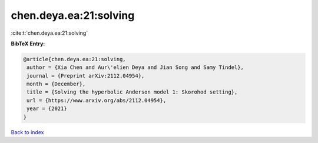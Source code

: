 chen.deya.ea:21:solving
=======================

:cite:t:`chen.deya.ea:21:solving`

**BibTeX Entry:**

.. code-block:: bibtex

   @article{chen.deya.ea:21:solving,
    author = {Xia Chen and Aur\'elien Deya and Jian Song and Samy Tindel},
    journal = {Preprint arXiv:2112.04954},
    month = {December},
    title = {Solving the hyperbolic Anderson model 1: Skorohod setting},
    url = {https://www.arxiv.org/abs/2112.04954},
    year = {2021}
   }

`Back to index <../By-Cite-Keys.rst>`_
